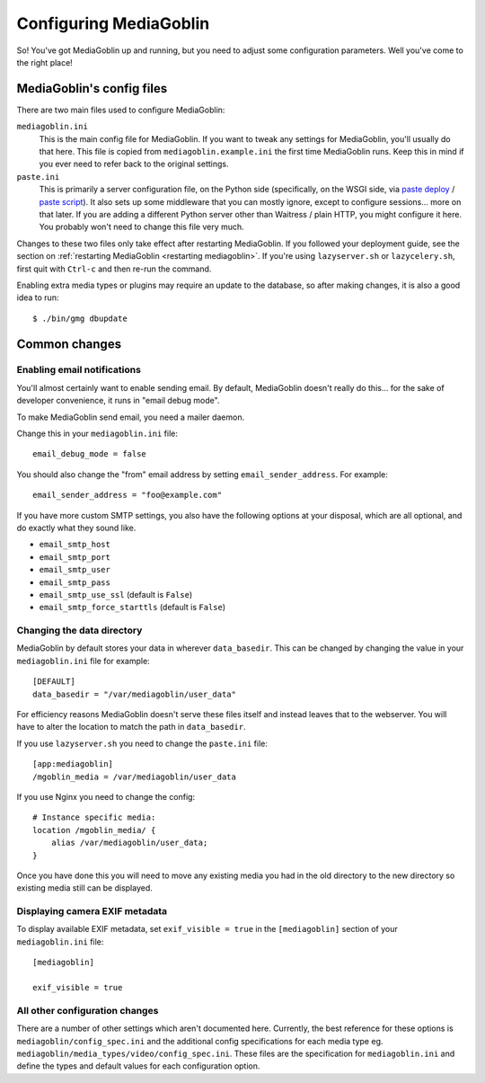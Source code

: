 .. MediaGoblin Documentation

   Written in 2011, 2012 by MediaGoblin contributors

   To the extent possible under law, the author(s) have dedicated all
   copyright and related and neighboring rights to this software to
   the public domain worldwide. This software is distributed without
   any warranty.

   You should have received a copy of the CC0 Public Domain
   Dedication along with this software. If not, see
   <http://creativecommons.org/publicdomain/zero/1.0/>.

.. _configuration-chapter:

========================
Configuring MediaGoblin
========================

So!  You've got MediaGoblin up and running, but you need to adjust
some configuration parameters.  Well you've come to the right place!


MediaGoblin's config files
==========================

There are two main files used to configure MediaGoblin:

``mediagoblin.ini``
  This is the main config file for MediaGoblin. If you want to tweak any
  settings for MediaGoblin, you'll usually do that here. This file is copied
  from ``mediagoblin.example.ini`` the first time MediaGoblin runs. Keep this in
  mind if you ever need to refer back to the original settings.

``paste.ini``
  This is primarily a server configuration file, on the Python side
  (specifically, on the WSGI side, via `paste deploy
  <http://pythonpaste.org/deploy/>`_ / `paste script
  <http://pythonpaste.org/script/>`_).  It also sets up some
  middleware that you can mostly ignore, except to configure
  sessions... more on that later.  If you are adding a different
  Python server other than Waitress / plain HTTP, you might configure it
  here.  You probably won't need to change this file very much.

Changes to these two files only take effect after restarting MediaGoblin. If you
followed your deployment guide, see the section on :ref:`restarting MediaGoblin
<restarting mediagoblin>`. If you're using ``lazyserver.sh`` or
``lazycelery.sh``, first quit with ``Ctrl-c`` and then re-run the command.

Enabling extra media types or plugins may require an update to the database, so
after making changes, it is also a good idea to run::

  $ ./bin/gmg dbupdate


Common changes
==============

Enabling email notifications
----------------------------

You'll almost certainly want to enable sending email.  By default,
MediaGoblin doesn't really do this... for the sake of developer
convenience, it runs in "email debug mode".

To make MediaGoblin send email, you need a mailer daemon.

Change this in your ``mediagoblin.ini`` file::

    email_debug_mode = false

You should also change the "from" email address by setting
``email_sender_address``. For example::

    email_sender_address = "foo@example.com"

If you have more custom SMTP settings, you also have the following
options at your disposal, which are all optional, and do exactly what
they sound like.

- ``email_smtp_host``
- ``email_smtp_port``
- ``email_smtp_user``
- ``email_smtp_pass``
- ``email_smtp_use_ssl`` (default is ``False``)
- ``email_smtp_force_starttls`` (default is ``False``)


Changing the data directory
---------------------------

MediaGoblin by default stores your data in wherever ``data_basedir``.
This can be changed by changing the value in your ``mediagoblin.ini`` file
for example::

    [DEFAULT]
    data_basedir = "/var/mediagoblin/user_data"

For efficiency reasons MediaGoblin doesn't serve these files itself and
instead leaves that to the webserver. You will have to alter the location
to match the path in ``data_basedir``.

If you use ``lazyserver.sh`` you need to change the ``paste.ini`` file::

    [app:mediagoblin]
    /mgoblin_media = /var/mediagoblin/user_data

If you use Nginx you need to change the config::

     # Instance specific media:
     location /mgoblin_media/ {
         alias /var/mediagoblin/user_data;
     }

Once you have done this you will need to move any existing media you had in the
old directory to the new directory so existing media still can be displayed.


Displaying camera EXIF metadata
-------------------------------

To display available EXIF metadata, set ``exif_visible = true`` in the
``[mediagoblin]`` section of your ``mediagoblin.ini`` file::

    [mediagoblin]

    exif_visible = true


All other configuration changes
-------------------------------

There are a number of other settings which aren't documented here. Currently,
the best reference for these options is ``mediagoblin/config_spec.ini`` and the
additional config specifications for each media type eg.
``mediagoblin/media_types/video/config_spec.ini``. These files are the
specification for ``mediagoblin.ini`` and define the types and default values
for each configuration option.
